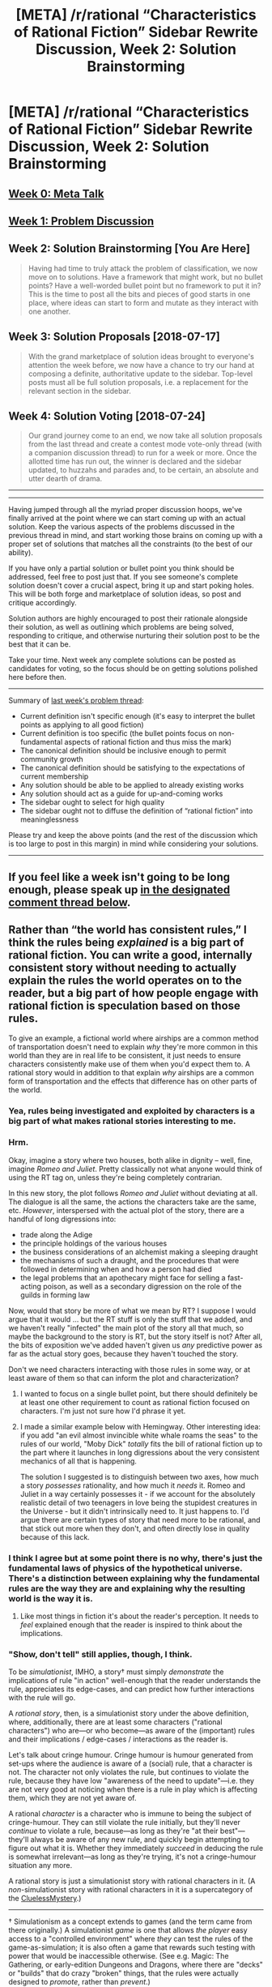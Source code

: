 #+TITLE: [META] /r/rational “Characteristics of Rational Fiction” Sidebar Rewrite Discussion, Week 2: Solution Brainstorming

* [META] /r/rational “Characteristics of Rational Fiction” Sidebar Rewrite Discussion, Week 2: Solution Brainstorming
:PROPERTIES:
:Author: ketura
:Score: 19
:DateUnix: 1531240178.0
:DateShort: 2018-Jul-10
:END:
** [[https://www.reddit.com/r/rational/comments/8u1vzj/meta_rrational_characteristics_of_rational][Week 0: Meta Talk]]
   :PROPERTIES:
   :CUSTOM_ID: week-0-meta-talk
   :END:
** [[https://www.reddit.com/r/rational/comments/8vttm7/meta_rrational_characteristics_of_rational][Week 1: Problem Discussion]]
   :PROPERTIES:
   :CUSTOM_ID: week-1-problem-discussion
   :END:
** Week 2: Solution Brainstorming [You Are Here]
   :PROPERTIES:
   :CUSTOM_ID: week-2-solution-brainstorming-you-are-here
   :END:

#+begin_quote
  Having had time to truly attack the problem of classification, we now move on to solutions. Have a framework that might work, but no bullet points? Have a well-worded bullet point but no framework to put it in? This is the time to post all the bits and pieces of good starts in one place, where ideas can start to form and mutate as they interact with one another.
#+end_quote

** Week 3: Solution Proposals [2018-07-17]
   :PROPERTIES:
   :CUSTOM_ID: week-3-solution-proposals-2018-07-17
   :END:

#+begin_quote
  With the grand marketplace of solution ideas brought to everyone's attention the week before, we now have a chance to try our hand at composing a definite, authoritative update to the sidebar. Top-level posts must all be full solution proposals, i.e. a replacement for the relevant section in the sidebar.
#+end_quote

** Week 4: Solution Voting [2018-07-24]
   :PROPERTIES:
   :CUSTOM_ID: week-4-solution-voting-2018-07-24
   :END:

#+begin_quote
  Our grand journey come to an end, we now take all solution proposals from the last thread and create a contest mode vote-only thread (with a companion discussion thread) to run for a week or more. Once the allotted time has run out, the winner is declared and the sidebar updated, to huzzahs and parades and, to be certain, an absolute and utter dearth of drama.
#+end_quote

--------------

--------------

Having jumped through all the myriad proper discussion hoops, we've finally arrived at the point where we can start coming up with an actual solution. Keep the various aspects of the problems discussed in the previous thread in mind, and start working those brains on coming up with a proper set of solutions that matches all the constraints (to the best of our ability).

If you have only a partial solution or bullet point you think should be addressed, feel free to post just that. If you see someone's complete solution doesn't cover a crucial aspect, bring it up and start poking holes. This will be both forge and marketplace of solution ideas, so post and critique accordingly.

Solution authors are highly encouraged to post their rationale alongside their solution, as well as outlining which problems are being solved, responding to critique, and otherwise nurturing their solution post to be the best that it can be.

Take your time. Next week any complete solutions can be posted as candidates for voting, so the focus should be on getting solutions polished here before then.

--------------

Summary of [[https://www.reddit.com/r/rational/comments/8vttm7/meta_rrational_characteristics_of_rational][last week's problem thread]]:

- Current definition isn't specific enough (it's easy to interpret the bullet points as applying to all good fiction)
- Current definition is too specific (the bullet points focus on non-fundamental aspects of rational fiction and thus miss the mark)
- The canonical definition should be inclusive enough to permit community growth
- The canonical definition should be satisfying to the expectations of current membership
- Any solution should be able to be applied to already existing works
- Any solution should act as a guide for up-and-coming works
- The sidebar ought to select for high quality
- The sidebar ought not to diffuse the definition of “rational fiction” into meaninglessness

Please try and keep the above points (and the rest of the discussion which is too large to post in this margin) in mind while considering your solutions.

--------------

** If you feel like a week isn't going to be long enough, please speak up [[https://www.reddit.com/r/rational/comments/8xqtp0/meta_rrational_characteristics_of_rational/e24w0n4][in the designated comment thread below]].
   :PROPERTIES:
   :CUSTOM_ID: if-you-feel-like-a-week-isnt-going-to-be-long-enough-please-speak-up-in-the-designated-comment-thread-below.
   :END:


** Rather than “the world has consistent rules,” I think the rules being /explained/ is a big part of rational fiction. You can write a good, internally consistent story without needing to actually explain the rules the world operates on to the reader, but a big part of how people engage with rational fiction is speculation based on those rules.

To give an example, a fictional world where airships are a common method of transportation doesn't need to explain /why/ they're more common in this world than they are in real life to be consistent, it just needs to ensure characters consistently make use of them when you'd expect them to. A rational story would in addition to that explain /why/ airships are a common form of transportation and the effects that difference has on other parts of the world.
:PROPERTIES:
:Author: 0Gitaxian0
:Score: 15
:DateUnix: 1531245117.0
:DateShort: 2018-Jul-10
:END:

*** Yea, rules being investigated and exploited by characters is a big part of what makes rational stories interesting to me.
:PROPERTIES:
:Score: 9
:DateUnix: 1531254887.0
:DateShort: 2018-Jul-11
:END:


*** Hrm.

Okay, imagine a story where two houses, both alike in dignity -- well, fine, imagine /Romeo and Juliet/. Pretty classically not what anyone would think of using the RT tag on, unless they're being completely contrarian.

In this new story, the plot follows /Romeo and Juliet/ without deviating at all. The dialogue is all the same, the actions the characters take are the same, etc. /However/, interspersed with the actual plot of the story, there are a handful of long digressions into:

- trade along the Adige
- the principle holdings of the various houses
- the business considerations of an alchemist making a sleeping draught
- the mechanisms of such a draught, and the procedures that were followed in determining when and how a person had died
- the legal problems that an apothecary might face for selling a fast-acting poison, as well as a secondary digression on the role of the guilds in forming law

Now, would that story be more of what we mean by RT? I suppose I would argue that it would ... but the RT stuff is only the stuff that we added, and we haven't really "infected" the main plot of the story all that much, so maybe the background to the story is RT, but the story itself is not? After all, the bits of exposition we've added haven't given us /any/ predictive power as far as the actual story goes, because they haven't touched the story.

Don't we need characters interacting with those rules in some way, or at least aware of them so that can inform the plot and characterization?
:PROPERTIES:
:Author: alexanderwales
:Score: 8
:DateUnix: 1531463032.0
:DateShort: 2018-Jul-13
:END:

**** I wanted to focus on a single bullet point, but there should definitely be at least one other requirement to count as rational fiction focused on characters. I'm just not sure how I'd phrase it yet.
:PROPERTIES:
:Author: 0Gitaxian0
:Score: 3
:DateUnix: 1531528846.0
:DateShort: 2018-Jul-14
:END:


**** I made a similar example below with Hemingway. Other interesting idea: if you add "an evil almost invincible white whale roams the seas" to the rules of our world, "Moby Dick" /totally/ fits the bill of rational fiction up to the part where it launches in long digressions about the very consistent mechanics of all that is happening.

The solution I suggested is to distinguish between two axes, how much a story /possesses/ rationality, and how much it /needs/ it. Romeo and Juliet in a way certainly possesses it - if we account for the absolutely realistic detail of two teenagers in love being the stupidest creatures in the Universe - but it didn't intrinsically need to. It just happens to. I'd argue there are certain types of story that need more to be rational, and that stick out more when they don't, and often directly lose in quality because of this lack.
:PROPERTIES:
:Author: SimoneNonvelodico
:Score: 1
:DateUnix: 1531638369.0
:DateShort: 2018-Jul-15
:END:


*** I think I agree but at some point there is no why, there's just the fundamental laws of physics of the hypothetical universe. There's a distinction between explaining why the fundamental rules are the way they are and explaining why the resulting world is the way it is.
:PROPERTIES:
:Author: SevereCircle
:Score: 3
:DateUnix: 1531265015.0
:DateShort: 2018-Jul-11
:END:

**** Like most things in fiction it's about the reader's perception. It needs to /feel/ explained enough that the reader is inspired to think about the implications.
:PROPERTIES:
:Author: 0Gitaxian0
:Score: 3
:DateUnix: 1531283148.0
:DateShort: 2018-Jul-11
:END:


*** "Show, don't tell" still applies, though, I think.

To be /simulationist/, IMHO, a story† must simply /demonstrate/ the implications of rule "in action" well-enough that the reader understands the rule, appreciates its edge-cases, and can predict how further interactions with the rule will go.

A /rational story/, then, is a simulationist story under the above definition, where, additionally, there are at least some characters ("rational characters") who are---or who become---as aware of the (important) rules and their implications / edge-cases / interactions as the reader is.

Let's talk about cringe humour. Cringe humour is humour generated from set-ups where the audience is aware of a (social) rule, that a character is not. The character not only violates the rule, but continues to violate the rule, because they have low "awareness of the need to update"---i.e. they are not very good at noticing when there is a rule in play which is affecting them, which they are not yet aware of.

A rational /character/ is a character who is immune to being the subject of cringe-humour. They can still violate the rule initially, but they'll never /continue/ to violate a rule, because---as long as they're "at their best"---they'll always be aware of any new rule, and quickly begin attempting to figure out what it is. Whether they immediately /succeed/ in deducing the rule is somewhat irrelevant---as long as they're trying, it's not a cringe-humour situation any more.

A rational story is just a simulationist story with rational characters in it. (A /non/-simulationist story with rational characters in it is a supercategory of the [[https://tvtropes.org/pmwiki/pmwiki.php/Main/CluelessMystery][CluelessMystery]].)

--------------

† Simulationism as a concept extends to games (and the term came from there originally.) A simulationist /game/ is one that allows /the player/ easy access to a "controlled environment" where /they/ can test the rules of the game-as-simulation; it is also often a game that rewards such testing with power that would be inaccessible otherwise. (See e.g. Magic: The Gathering, or early-edition Dungeons and Dragons, where there are "decks" or "builds" that do crazy "broken" things, that the rules were actually designed to /promote/, rather than /prevent/.)

This probably implies that there is a way to be a "rational player" of a game, by prioritizing a combination of:

- attempting to extract rules-knowledge from the game (that doesn't necessarily want to give it to you), and

- using newly-acquired rules-knowledge to Win (or, at least, to be more aware of what Winning and Losing look like.)

It's a sort of half-scientist, half-munchkin perspective, where rather than trying to discover edge-cases to a game by brute force, you intentionally execute experiments that give you the highest ROI in increasing the fidelity of your rules-model of the game; and then you attempt to analytically discover edge-cases in your model.
:PROPERTIES:
:Author: derefr
:Score: 3
:DateUnix: 1531269988.0
:DateShort: 2018-Jul-11
:END:

**** I really like this. The rules are communicated, shown, and available for the +player+ reader to think about, and then a character exists in the story doing the same thing. Simple and elegant.
:PROPERTIES:
:Author: ketura
:Score: 2
:DateUnix: 1531270903.0
:DateShort: 2018-Jul-11
:END:


**** Of course “show, don't tell” applies, sorry if I implied it didn't.

I'm not really sure what you mean by Simulationist since I've only ever seen it applied to games and your definition is different from the one I'm familiar with anyway. I'd shy away from using the term here because “simulation” to me has the implication of /starting/ from a ruleset and allowing the story to develop from it, which is a valid writing technique but not the only way to write Rational stories.
:PROPERTIES:
:Author: 0Gitaxian0
:Score: 1
:DateUnix: 1531284147.0
:DateShort: 2018-Jul-11
:END:


*** HPMOR, for example, does not attempt to fully explain magic: why it exists and how it interacts with known reality (not counting the WoG Dumbledore's letter).
:PROPERTIES:
:Author: ShareDVI
:Score: 3
:DateUnix: 1531561485.0
:DateShort: 2018-Jul-14
:END:

**** Maybe my example isn't the best, but HPMOR does go into the rules of the world in a way central to the story - the biggest example being transfiguration magic. Some fairly specific rules are laid out governing how transfiguration magic works, the implications of those rules such as transfiguration sickness, and the implications of breaking those rules with the philosopher's stone.

To go back to the airship example, a rationalist story with airships might mention the existence of a nonvolatile gas that can be used for more lift than any in real life, and if that gas would have other uses relevant to the story they would be explored as well.
:PROPERTIES:
:Author: 0Gitaxian0
:Score: 1
:DateUnix: 1531610821.0
:DateShort: 2018-Jul-15
:END:


** I propose to divide our "definition" in two.

- The actual definition, which encompasses our preferences for rational characters, true moral conflicts, and consistent worlds, and defines "rationalist fiction" as a subset of rational fiction.

- A collection of unrelated tropes we came to collectively enjoy, which are nonetheless important.

--------------

*** Definition
    :PROPERTIES:
    :CUSTOM_ID: definition
    :END:
*Rational fiction* is fiction that features people who [[http://yudkowsky.tumblr.com/writing/level1intelligent][honestly]] try to achieve their goals, as successfully as they could given their intelligence, motivations, and resources. *The important part* is that they do not act as plot demands. They don't hold Idiot Balls, don't conveniently "forget" about things, don't get angry for no reason, and so on.

It's a continuum, and could vary in "depth" and "breadth".

*"Depth"* is how well a given character exemplifies the virtues of rationality, how well they pursue their goals.

1. Rational fiction could have stupid or irrational characters, as long as their beliefs are realistic (i. e., something a real person could believe in, not a strawman) and they continue to honestly pursue them, with no out-of-character behaviour.

   This also leads to *realistic motivations/morals*.

2. Smart people exemplify rationality better, however. A competent protagonist or a team of main characters using their intelligence to solve their problems is a classic example of rational fiction.

3. When a character tries to become /more/ rational, i. e. to /improve their ability to achieve their goals/, we get *rationalist fiction*.

*"Breadth"* reflects the number of /levels of the narrative/ that are rational.

1. Only the protagonist is rational, or only some of the main characters.

2. All or the majority of plot-relevant characters are rational. (The protagonist, the antagonist, the minions, the allies, and so on.)

3. The background characters are rational. This is a more complicated one: it leads to *consistent worldbuilding*.

   Worlds usually have history, and history has people (or other goal-driven agents). Did these people honestly try to pursue their goals? If yes, they should have a) noticed many inconsistencies in how reality behaves, if there are any inconsistencies, b) picked up all low-hanging fruits of munchkinry, c) created a realistic status quo.

   If no inconsistencies in the world's rules are known, and all background characters (or "optimization forces"?) were modeled honestly, that means there's no inconsistencies. If low-hanging fruits start appearing as the story's plot moves along, characters should notice how strange it is that this has never happened before, and react accordingly. And if the story's civilization would've collapsed on itself if it was made up of real people, that means background people aren't modeled as real people.

"Rationality" of a work would be something like =depth x breadth=, i. e. how many levels of the story are modeled as having people of which levels of sensibility.

Let's test it. Consider these story ideas:

1. In a consistently-built cyberpunk world, a detective attempts to catch a competent serial killer. (Depth 2, Breadth 3.)

2. A group of characters are dropped into a strange world. It's riddled with inconsistencies: physical laws are broken seemingly at random, magic refuses to be comprehended, economy is unsustainable but sustains anyway... and yet none of the natives notice anything amiss. Our main characters attempt to figure out what's going on, using science and methods of rationality. (Depth 3, Breadth 1.)

3. A simple story set in our world, about a young, not especially gifted child learning math. (Depth 1, Breadth 3.)

4. A story set in a low-fantasy world, about savvy heroes attempting to bring down a similarly savvy evil overlord. The evil overlord is cartoonishly evil, because he honestly /enjoys/ this for complex personal reasons. Economy doesn't make sense, but it's not really very plot-relevant. (Depth 2, Breadth 2.)

5. Same as 4, except the antagonist isn't human, it's an evil-maximizing AI. (Depth 2, Breadth 2.)

6. Same as 4, except only the protagonist is rational, and the overlord's cartoonish evil isn't explained. (Depth 2, Breadth 1.)

7. Same as 6, except the protagonist isn't rational. (Depth 1, Breadth 1.)

(I'm not proposing to use this =Depth x Breadth= equation seriously, by the way, it's just for demonstration.)

--------------

*** Tropes
    :PROPERTIES:
    :CUSTOM_ID: tropes
    :END:
/Separately/ from the definition, we also have preferences for certain tropes. Such as:

- Munchkinry.

- Genre-savviness.

- Deconstructions, i. e. re-imaginings of settings or plot points in a more realistic manner.

- Hard Science-Fiction.

- Fair-Play Whodunnit (solvable-by-the-reader).

- Good writing with regards to Deus Ex Machinas, i. e. absence of them.

- In-depth exploration of the world.

This list is incomplete, and, as I stated, these tropes aren't /inherently/ related to the definition of rational fiction; they're just something we as a community came to like, because of where we come from, what genres the most high-quality rational stories occupy, what tropes are most convenient for showing off rational behaviour, and so on.

They could move a low-rationality story (e. g., my sixth example) up to something we would enjoy. Some of them are *very important* to us, such as Fair-Play Whodunnit and No-Deus-Ex-Machinas. Some are less important, such as HSF.
:PROPERTIES:
:Author: Noumero
:Score: 11
:DateUnix: 1531266785.0
:DateShort: 2018-Jul-11
:END:

*** I quite like the "grab bag" of related tropes ("if a story has X of these, we'll probably enjoy it even though it's not officially rational"), and I think that this should probably be attached to any other definition that comes up.
:PROPERTIES:
:Author: ketura
:Score: 3
:DateUnix: 1531271329.0
:DateShort: 2018-Jul-11
:END:

**** That raises the problem of being concise. I think I could scale down my definition pretty well, but I'm not sure what to do with additional tropes. Some of them could be woven into the definition ("[tropes that] help in highlighting and exploring...", "[we] enjoy engaging with the work by 'solving' it..."), but things like "transhumanism" would be harder to include.

Write a Wiki article, perhaps?
:PROPERTIES:
:Author: Noumero
:Score: 4
:DateUnix: 1531274605.0
:DateShort: 2018-Jul-11
:END:

***** I think the sidebar could mention that there are certain tropes and then the wiki would hold a list (possibly with descriptions/definitions).
:PROPERTIES:
:Author: I_Probably_Think
:Score: 2
:DateUnix: 1531327777.0
:DateShort: 2018-Jul-11
:END:

****** That was my idea, yes.
:PROPERTIES:
:Author: Noumero
:Score: 2
:DateUnix: 1531332930.0
:DateShort: 2018-Jul-11
:END:


*** u/ArisKatsaris:
#+begin_quote
  They don't hold Idiot Balls, don't conveniently "forget" about things, don't get angry for no reason, and so on.
#+end_quote

I feel that Harry in HPMOR held a pretty big Idiot Ball in regards to his mysterious connection to Quirrel. Would that disqualify HPMOR from being in the rational genre, even though it's what started it all?

This sort of thing feels to me not only highly subjective (what's an Idiot Ball for one reader may be an understandable flaw for another reader or the author) but also referring to the quality of the work rather than its genre. I feel that particular idiot ball of Harry to be a /flaw/ in the story, but I don't feel it moves it outside the rational genre at all. Because the quality of the story and its membership in the rational genre are two separate things.
:PROPERTIES:
:Author: ArisKatsaris
:Score: 3
:DateUnix: 1531408046.0
:DateShort: 2018-Jul-12
:END:

**** u/Silver_Swift:
#+begin_quote
  Because the quality of the story and its membership in the rational genre are two separate things.
#+end_quote

The problem I have with this distinction is that a lot of what defines the genre in my view is a deliberate attempt to stay away from a specific set of very common storytelling flaws. Rational stories can, of course, still be bad (because there are a lot different kinds of flaws and not all of them disqualify you from being rational fiction), but to some extend saying that a story is rational is making a statement about the quality of the work.

Honestly, I think it might be better to think of rational fiction as a qualifier that attaches to other genres, rather than as a genre on its own. You can write rational fiction in just about every genre you feel like, but you can't write just rational fiction. Rational Fantasy and Rational Sci-Fi are the most common combinations and I can easily imagine rational westerns, rational animes, rational horror, rational mysteries and even rational romance stories, but I come up short trying to imagine a rational story that isn't also part of some other genre.
:PROPERTIES:
:Author: Silver_Swift
:Score: 1
:DateUnix: 1531738272.0
:DateShort: 2018-Jul-16
:END:

***** u/oliwhail:
#+begin_quote
  rational animes
#+end_quote

Do you have a moment to talk abuot our Lord and Savior +Zabuza+ [[https://forums.sufficientvelocity.com/threads/marked-for-death-a-rational-naruto-quest.24481/][Marked for Death]]?
:PROPERTIES:
:Author: oliwhail
:Score: 2
:DateUnix: 1531967262.0
:DateShort: 2018-Jul-19
:END:


***** u/GeneralExtension:
#+begin_quote
  I think it might be better to think of rational fiction as a qualifier that attaches to other genres, rather than as a genre on its own.
#+end_quote

I think most genres are modifiers themselves, and exclusivity is an effect of some modifiers being perceived as dichotomies. Fantasy versus Sci-Fi for instance. These modifiers also occasionally contain molds that aren't always followed - some people find rational fantasy reminds them of sci-fi, that kind of thing.

#+begin_quote
  I come up short trying to imagine a rational story that isn't also part of some other genre.
#+end_quote

Remove 'story' and you've got non-fiction?
:PROPERTIES:
:Author: GeneralExtension
:Score: 1
:DateUnix: 1532658444.0
:DateShort: 2018-Jul-27
:END:


** As I've said in the previous thread, I think the characteristics of rational fiction should shift from defining what it is, to defining what it does. This would promote more fruitful discussion which is particularly important as a lot of rational writing exists as amateur work on the on internet and could use the extra attention.

As an example, take the following:

#+begin_quote
  The fictional world has consistent rules, and sticks to them.
#+end_quote

And turn it into something like:

#+begin_quote
  It focuses on exploring a complex and coherent setting.
#+end_quote

This does two things. One, it acknowledges that rational fiction is about more than just internal consistency - it also needs to have extra depth to it. A lot of fiction is consistent simply by the virtue of not focusing on its setting and this would be conveniently separated by this definition. Two, it moves us away from the binary approach of consistent and inconsistent rules.

I would employ the same sort of procedure for all bullet points. As in, move away from "rational fiction is so and so" towards "rational fiction does so and so". Besides the benefit I mentioned in the beginning, it's more true to how a genre comes to be in my opinion. Rarely do people set out to write something that's neatly confined to arbitrary standards, however they do quite often have an idea of what they want to accomplish with their writing.
:PROPERTIES:
:Author: haiku_fornification
:Score: 18
:DateUnix: 1531247124.0
:DateShort: 2018-Jul-10
:END:

*** I heavily like this line of thought. Even if we don't use the suggestion verbatim, the direction is one I support.

It gives the breathing room to not be a simple checkbox and lines up with my own discussion last week about each person having their own personal measurement of rational fiction (the 80% rational fiction idea: where one person can allow some mishaps in the story but still consider it rational because of other focuses).
:PROPERTIES:
:Author: Gelifyal
:Score: 4
:DateUnix: 1531250757.0
:DateShort: 2018-Jul-10
:END:


*** I can imagine a rational story in a simplistic setting -- you don't need a lot of rules or a complex world. It's important, though, that the protagonist deeply explores (and thus exploits) what /is/ there. So how about:

#+begin_quote
  It focuses on deeply exploring the rules of a coherent setting
#+end_quote

But then, /Mother of Learning/ doesn't do this, and it definitely belongs in this sub (according to the votes). What do you make of that?
:PROPERTIES:
:Author: ilI1il1Ili1i1liliiil
:Score: 3
:DateUnix: 1531261122.0
:DateShort: 2018-Jul-11
:END:

**** MoL does do that. In its magic system (which is explored quite a bit, from the shaping exercises to wards, and empathy stuff). It also does that in the setting itself regarding the timeloop, going from the required astrology and deepening from there.
:PROPERTIES:
:Author: Gelifyal
:Score: 6
:DateUnix: 1531262083.0
:DateShort: 2018-Jul-11
:END:

***** You're actually right about that -- the world-building is there, so yes, the /author/ explores the system. I should have been more precise: Zorian doesn't explicitly sit down to figure out the rules and exploit them to nearly the same degree as we see in some other stories. So that part does not seem to be a necessary condition for rational fiction.
:PROPERTIES:
:Author: ilI1il1Ili1i1liliiil
:Score: 4
:DateUnix: 1531262311.0
:DateShort: 2018-Jul-11
:END:

****** It's less about the characters exploring it than it is about giving the reader the ability to explore it.
:PROPERTIES:
:Author: 0Gitaxian0
:Score: 10
:DateUnix: 1531263413.0
:DateShort: 2018-Jul-11
:END:


****** Don't confuse what the story (or an author) does with what the individual characters do.
:PROPERTIES:
:Author: ArisKatsaris
:Score: 3
:DateUnix: 1531447232.0
:DateShort: 2018-Jul-13
:END:


*** Very interesting. Even though you say:

#+begin_quote
  Rarely do people set out to write something that's neatly confined to arbitrary standards
#+end_quote

...I would say that it's actually very helpful to have a standard which is phrased in terms of generative, creative guidelines for "How to /write/ rational fiction", rather than a set of criteria for "How to judge whether something already-written /is/ rational fiction." Even of you're using it to judge already-written things.

It allows the reader to "work forward" from an abstract premise to evaluate whether the process taken by an author was one that "put rationality" into the work.

I.e., it separates "is this a rational work" from "is this the work of an experienced, skillful author." A work might be clearly rational (i.e. a lot of rationality was put into it), but that fact might be obscured by the author's inability to e.g. write intelligent characters. I don't think such authors "aren't writing rational fiction"; they're just writing /bad fiction/ that is, nevertheless, rational fiction.

Or, to put that another way: a band can compose a blues song and then perform it so unskilfully that it sounds like a dance song. If another band with more experienced talent in it were to cover the song, though, it'd clearly be a blues song.

So there's a separation between the "genre of songwriting", and the "genre of musical performance." And the best way to see whether something is of a particular genre of songwriting---without the sheet music---is to look past the performance to imagine what went into writing the song.

If "Rational fiction" is a "genre of songwriting", then we should be looking into what goes into writing the song, rather than looking at the performance.
:PROPERTIES:
:Author: derefr
:Score: 3
:DateUnix: 1531270823.0
:DateShort: 2018-Jul-11
:END:


** The genre of comedy is not defined by the characters necessarily being comedians, or necessarily making jokes at each other, it's defined by what the author is attempting to do, namely elicit laughter from the readership.

Any definition that contains how the /characters/ are supposed to act or be like, seems to me far too restrictive and missing the point. Every single character could be an idiot, and the story could still be in the rational genre.

A description of the rational genre, would seem to me about what the author attempts to do, the attitude they're putting into the story, what the readership is seeking to find in the story.

To me these are the two important qualities, as I've written before:

- The author displays respect for the value of intelligence, reason, forethought, and preparation.

- The author attempts to explore the moral and material implications and consequences of the elements in the story, and to investigate alternate solutions to presented problems, even if they violate the usual conventions of the genre.

In my earlier suggestion for a rewrite I previously had a third bullet (About how the author doesn't use 'narrativium'. The characters should not rely on events happening as they would happen in a story, unless there's explicitly a force conspiring to make them happen this way. (Any usage of destiny, divine providence, miracles, willpower-produced powerups, etc, must be justified in-story or not used at all.))

But I think even that becomes overly specific, and it actually follows from the two bullets above. The /consistent/ world without arbitrary plot contrivances, is a necessary background in order to showcase the value of intelligence/preparation/etc, and also a necessity in order to truly meaningfully explore consequences.

Talking about lack of narrativium too much makes it seems as if the author can't have their story sometimes have plot-convenient things happen. I feel they can.
:PROPERTIES:
:Author: ArisKatsaris
:Score: 9
:DateUnix: 1531406670.0
:DateShort: 2018-Jul-12
:END:

*** I like the bullets made here.
:PROPERTIES:
:Author: Gelifyal
:Score: 3
:DateUnix: 1531407655.0
:DateShort: 2018-Jul-12
:END:


*** I like this approach, defining rational fiction via intent and trying to give principles that automatically generate the other tropes of rational fiction. The criticisms I have are 1) not every genre is most naturally defined via intent, 2) readers do not have access to the author's mind, only to the words on the page, and there must be something about the words on the page such that intent is recognizable.

Regarding (1), although comedy seems naturally definable in terms of intent, genres like action or romance seem naturally definable in terms of what's contained in the writing; namely, "action scenes" and "plots centered around relationships." These specific attributes of the stories are what draws audiences in the first place.

Regarding (2), if an author intends to write a comedy, but uses /none/ of the conventional forms or techniques of comedy, then the humor may be so subtle that the audience doesn't consider the work a comedy. (Of course, conventional techniques can shift as people pioneer new ones, and we don't want to discourage pioneering in rational fiction).

It's unclear how much rational fiction should be defined by author intent as opposed to specific techniques used in the writing. There may be room for a mixed definition, such as "rational fiction displays respect for themes of intelligence, reason, and logical consequences; this is usually presented in the writing via competent and intelligent characters and thorough exploration of the mechanics of a setting." (I'm not satisfied with that definition, but it's a start).
:PROPERTIES:
:Author: LieGroupE8
:Score: 3
:DateUnix: 1531497965.0
:DateShort: 2018-Jul-13
:END:

**** How would you feel that after the two bullets describing the intent, we had some additional bullets, indicating the elements most often used for that purpose? E.g.

--------------

In rational fiction:

- The author displays respect for the value of intelligence, reason, forethought, and preparation.\\
- The author attempts to explore the moral and material implications and consequences of the elements in the story, and to investigate alternate solutions to presented problems, even if they violate the usual conventions of the genre.\\

For the above purposes, rational fiction often contains:

- Consistent worldbuilding. In preexisting settings (like fanfiction) the author seeks to remove or justify seeming incongruencies.
- Intelligent characters that seek to understand their world, and to competently pursue their goals in accordance with their value systems.
- A focus on the thought-processes of the characters as they pursue said goals.
- Themes and topics that relate to the extensive exploration of solution-space, e.g. metaethics, effective altruism, munchkinism, transhumanism.
:PROPERTIES:
:Author: ArisKatsaris
:Score: 2
:DateUnix: 1531817440.0
:DateShort: 2018-Jul-17
:END:

***** I like the idea of additional bullet points to clarify the definition. Maybe not these specific ones, but something like them.
:PROPERTIES:
:Author: LieGroupE8
:Score: 2
:DateUnix: 1531858907.0
:DateShort: 2018-Jul-18
:END:


** I think that it needs to be said, though as far as I can see it has not yet: the thing that we talk about when we use the words "rational fiction" is category that is not adequately classified by a single word in English.

That is to say, it is not a genre or a technical term. Rather, "rational fiction" is a category that includes a genre, stories that fulfill a technical definition, and an artistic movement that is defined by themes and techniques that are endemic to our community.

To re-iterate: Saying "BOOK is a rational fiction" is equivalent to saying R(b), where "R(b)" is an extended OR statement with each term being an extremely complex compound statement. We cannot get away with saying "it's a genre where at least n of the following conditions are met [insert remarkably short list of specific points]". Of course, giving that as a sufficient but not necessary condition of a rational fiction is fine, so long as there is a stipulation that meeting few or no requirements does not disqualify any particular story (keep in mind HPMoR had a wildly irrational magic system).

So we need a definition that is more inclusive than exclusive. I know it runs counter to the sensibilities of this subreddit as a whole, but any exclusions should probably be more (both in terms of mechanism used and language to express) of a gut feeling than as a list of disqualifiers. I say this because artistic movements (like the one we are currently discussing) are essentially a natural progression of a culture in an artistic fugue state. They are a mess, and when the culture starts eating itself over what to include and disclude, the movement can stagnate and halt, usually becoming toxic along the way. I don't want that to happen; we need to grow more if we are to have an impact.

So I don't think we should restrict what is rational fiction too much, if we want our community to grow and our movement to have some effect on the world. That's half the reason we're here, right?

We should classify rational fiction as what it is: an art movement defined loosely by our community, and a genre that is defined by works in that movement. A rough draft:

#+begin_quote
  Rational fiction is an artistic movement in literature where stories generally touch upon themes of philosophy revolving around epistemology, utilitarian ethics, realism, solipsism, humanism, transhumanism, atheism , agnosticism, and others that are usually held by individuals with a worldview that also includes several of those. Further, the story is typically driven by characters rather than a plot, and the actions, motivations, and thought processes of those characters are typically in line with what is expected of a character that has the degree of intelligence that character is portrayed as having by others of that degree of intelligence. Works with these themes and literary devices are conventionally grandfathered in to the "rational fiction" category, when they predate the movement.
#+end_quote
:PROPERTIES:
:Author: 1337_w0n
:Score: 5
:DateUnix: 1531288384.0
:DateShort: 2018-Jul-11
:END:

*** I like your approach, though I think it is possible to combine it with bullet point criteria.

#+begin_quote
  Rational fiction is a literary movement in which stories generally conform to a certain set of stylistic ideals, particularly Competence, Consistency, and Conviction as defined below.... These works tend to touch upon themes of epistemology, utilitarian ethics, transhumanism, ...
#+end_quote
:PROPERTIES:
:Author: LieGroupE8
:Score: 3
:DateUnix: 1531315338.0
:DateShort: 2018-Jul-11
:END:


*** u/ilI1il1Ili1i1liliiil:
#+begin_quote
  So I don't think we should restrict what is rational fiction too much, if we want our community to grow and our movement to have some effect on the world. That's half the reason we're here, right?
#+end_quote

I'd prefer rational fiction staying as it is rather than growing into something different, even if that limits it. I also don't care about having an effect on the world -- I just want to enjoy entertaining fiction. I think you're generalizing a bit much from your own n=1.
:PROPERTIES:
:Author: ilI1il1Ili1i1liliiil
:Score: 2
:DateUnix: 1531313134.0
:DateShort: 2018-Jul-11
:END:


** I've noticed a couple ideas from other people that haven't yet been represented, so here is my attempt to do them justice:

* Intellectual Payoff:
  :PROPERTIES:
  :CUSTOM_ID: intellectual-payoff
  :END:
The enjoyment of the climax is a major defining feature of a genre. Romance has an emotional payoff of seeing the relationship progress. Power creep stories (E.g. Xianxia or RoyalRoadl) payoff from flaunting how over powered the MC is. Rational fiction often has the payoff of watching an overwhelming problem overcome with an *intelligent* solution. (I feel like this wording needs more work)

This requirement feeds into many of the things we enjoy in rational fiction:

- *consistency* is required to feel that the world, characters and problems are real and non-trivial.
- *Explaining the rules* lets us appreciate the problem and solution in it's entirety; as opposed to just being told that the problem and solution exist.

  - A reader is more invested in a problem they can *participate in solving*.
  - The intellectual payoff of the plan is heightened by *watching the main characters' thought processes*.

- *Competent* characters are needed on the protagonist's side to create and enact the intelligent solution, and on the antagonist's side to make the challenge reasonable + difficult and make the ultimate success rewarding
- *Learning, Preparation, Munchkinism* all give off intellectual payoff.
- cheating a problem using a dues ex machina or just ignoring minor problems (such as travel times) because they distract from the plot diminish the intellectual payoff at the end (the problems feel cherry picked and contrived)
- I'm stretching it a bit here: *Worldbuilding* can be seen as "solving a world". Taking the core ideas that the author wants in their world and extrapolating out to see the consequences in their stark honesty. things like WTC's "world-skewered" as a response to people losing their memories and claiming they created the world. They give the same feeling of intellectual payoff, like the author did something smart.
- *Good Writing* aims to maximise the readers' enjoyment and investment, so it is unsurprising that we would associate it with rational fiction and vice versa; good writing makes rational fiction /feel/ more rational, since it has a greater payoff.

So as a conclusion, making a story trying to maximise intellectual payoff looks like rational fiction. If it swims like a duck and quacks like a duck, it has non-trivial bayesian evidence that it is a duck.

* A ridiculous number of tags:
  :PROPERTIES:
  :CUSTOM_ID: a-ridiculous-number-of-tags
  :END:
have a tag for every subset of rational fiction imaginable and let people pick what they think applies to their story. Not so useful for defining rational fiction, but useful for organising the sub: in particular the concern that our subreddit is overly fond of sci-fi/fantasy transhumanist webfiction, a small subset of what we would consider "rational". With tags we can say: that is what rational fiction is and this is what we enjoy on the subreddit. [[/u/Noumero][u/Noumero]] has a similar opinion, using tropes to describe what we want to see in fiction. Now if only we had bayesian tagging... [80% RST]

Edit: Added a point, reworded statements.
:PROPERTIES:
:Author: causalchain
:Score: 6
:DateUnix: 1531321110.0
:DateShort: 2018-Jul-11
:END:

*** I agree that intellectual pay-off is an important part of rational fiction; in my terminology, it would likely be an "important trope" woven into the sidebar definition.

However, I think that basing the entire definition on it would lead to some of the problems that the current definition causes. It's underspecified, for one.

Sure, consistency helps maintain SoD, which ensures that the reader stays engaged, which makes intellectual pay-off larger. However, relatable characters would also increase engagement, which would also increase the pay-off. Exciting action sequences? Discussion of pressing issues? Realistic portrayal of everyday activities? It all fits, if done well.

If we define rational fiction as fiction that tries to maximize intellectual pay-off, we risk being overwhelmed by fiction that maximizes its /pay-off/ period, be that pay-off intellectual, emotional, or some other. It's not only "good fiction", just "engaging fiction".

We could try to somehow specify that the maximization has to go towards the "intellectual" part, but I'm not sure how exactly to do this, and I'm not sure if it would solve all issues.
:PROPERTIES:
:Author: Noumero
:Score: 4
:DateUnix: 1531334599.0
:DateShort: 2018-Jul-11
:END:

**** Thanks for your response! I would indeed say that rational fiction would try to maximise intellectual payoffs in particular. It is underspecific, but I don't think it's as underspecific as you're presenting it to be (I'm sorry I'm picking at your examples, I'm not good at coming up with new ones):

Exciting action sequences: if it's exciting because it's showing main character intelligence then it absolutely fits in rational fiction. If it's just flashy, then it's optimising for other payoffs, not intellectual.

Discussion of pressing issues: I got the impression that's what a lot of transhumanist fiction is about. I don't really know what to say about it in rational fiction or for intellectual payoffs, it isn't what I require to see for either.

Relatable characters + Realistic portrayal of everyday activities: I agree that this is a contention point: empathy with character increases all payoffs, even if unrelated. I argue though, that this won't create an intellectual payoff on its own, only contribute.

Perhaps I could take a page from [[/u/best_cat][u/best_cat]] and reword the claim: *Rational fiction tries to emphasize intellectual payoffs*. This puts a spotlight on the kind of stories we like while also allowing "bad" examples of the genre; ones that give a little intellectual payoff and not much else.

I noticed another possible problem with this definition anyways: *Mystery/detective stories*. Do they give off intellectual payoffs? Do we count them as rational? From my biased POV, I could argue that detective stories give more of a "confusion unravelling" feeling than "that's smart".

[EVERYONE] Do you enjoy detective stories that follow the tenets of rational fiction as much as sci-fi/fantasy webnovels?
:PROPERTIES:
:Author: causalchain
:Score: 3
:DateUnix: 1531349745.0
:DateShort: 2018-Jul-12
:END:

***** u/ben_oni:
#+begin_quote
  I noticed another possible problem with this definition anyways: Mystery/detective stories. Do they give off intellectual payoffs? Do we count them as rational? From my biased POV, I could argue that detective stories give more of a "confusion unravelling" feeling than "that's smart".

  [EVERYONE] Do you enjoy detective stories that follow the tenets of rational fiction as much as sci-fi/fantasy webnovels?
#+end_quote

Detective stories make me feel conflicted. I enjoy them, but I would never mistake them for /rational/ stories. It's for the same reason /Sherlock Holmes/ stories are narrated by Watson. If it were a rational story, I would expect to get Holmes perspective and thought processes. Obviously, this can't work for a mystery novel.

On the other hand, I really like [[https://myanimelist.net/anime/235/Detective_Conan][Detective Conan]] because it's told from Conan's perspective. While it follows the typical pattern and doesn't spoil the prime mystery before the reveal, it does follow Conan as he solves smaller problems (usually related to the central conceit.) Though it's not /rational/ per se, I feel it has some elements.
:PROPERTIES:
:Author: ben_oni
:Score: 3
:DateUnix: 1531431523.0
:DateShort: 2018-Jul-13
:END:

****** u/tjhance:
#+begin_quote
  If it were a rational story, I would expect to get Holmes perspective and thought processes. Obviously, this can't work for a mystery novel.
#+end_quote

I don't see why this couldn't work for a mystery novel. Holmes is the detective, not the culprit. I don't see what would be so wrong if we got to follow his thought processes as he solved the case. In fact, I think it would be better than the alternative. (In the BBC sherlock show (which is admittedly terrible for many other reasons too), Holmes frequently taunts us with information we don't have, and it's really tiring and annoying.)
:PROPERTIES:
:Author: tjhance
:Score: 2
:DateUnix: 1531447192.0
:DateShort: 2018-Jul-13
:END:

******* If it could work, I'd be very interested in seeing how it is done. The problem is that detective mysteries of these sorts are a kind of race between the detective and the audience to see who can solve the mystery first. If the audience has access to the detective's line of reasoning the whole way through, then there's no big reveal at the end.
:PROPERTIES:
:Author: ben_oni
:Score: 2
:DateUnix: 1531495607.0
:DateShort: 2018-Jul-13
:END:


***** u/best_cat:
#+begin_quote
  I noticed another possible problem with this definition anyways: *Mystery/detective stories*. Do they give off intellectual payoffs? Do we count them as rational? From my biased POV, I could argue that detective stories give more of a "confusion unravelling" feeling than "that's smart".
#+end_quote

I think your definition works pretty well.

Cozy mysteries, like "the cat who ..." series, don't feel especially rational. But the author isn't spending their time setting up a complex reveal. They're building a really pleasant town.

Hard boiled detective stories could have a 'clever' bit at the end, where everything is revealed. But the bulk of the pages are spent on the characters physical tribulations.

Sherlock Holmes is kind of a toss up depending on how you read the authors intent.

Maybe Doyle was trying to write a fair play mystery. Then "tries to be a rational mystery, but bad" fits. The books would have been great if his clues had been better.

Or Doyle could have been writing about a superhero with the power of 'always right'. Then that's just some other genre
:PROPERTIES:
:Author: best_cat
:Score: 3
:DateUnix: 1531499215.0
:DateShort: 2018-Jul-13
:END:


** Building off [[/u/causalchain]]

--------------

Rational fiction is a genre that tries to emphasize intellectually-satisfying payoffs. Some common techniques include:

- Deconstruction: Authors explore the deeper and less-obvious implications of an already established universe or trope.
- Fair Play Whodunits: These mysteries are solved using only clues and information that are available to the reader.
- Good versus Good Plots: Stories are driven by the conflict between two factions seeking different goals
- Onscreen Reasoning: Readers are invited to follow along as characters discover clever solutions to complex problems.
- Exploiting Consistent Rules: The work establishes (or borrows) a consistent set of rules and then shows how characters could take advantage of them.

--------------

That wording is bad. I'm probably missing some common techniques. But it sketches out a general shape and would be short enough to fit in a sidebar.

The definition is pretty short. But I think the questions "is this an emphasis of the work?" and "is the payoff any good?" are pretty central to the things I'd want to recommend here. Everything else is a list of tropes that aren't strictly necessary, but tend to point in the right direction.

Listing tropes like this gives room to say stuff like, "Mistborn has some great rational elements, especially when characters exploit the magic system, but the focus of the book is on the action-adventure."
:PROPERTIES:
:Author: best_cat
:Score: 4
:DateUnix: 1531515197.0
:DateShort: 2018-Jul-14
:END:


** Most, if not all, of the already existing rational fiction is either fantasy or sci-fi. Is this inherent to rational fiction or could you imagine rational fiction outside of those two genres?
:PROPERTIES:
:Author: Sonderjye
:Score: 5
:DateUnix: 1531249099.0
:DateShort: 2018-Jul-10
:END:

*** I think the reason for that is that rationality (the movement) is about harnessing the rules of your reality in your favor. It's easiest to show such a thing in settings where the rules are made up; if the author knew how to make a character in a story based on our reality succeed, they would be /doing/ that instead of writing.
:PROPERTIES:
:Author: ketura
:Score: 7
:DateUnix: 1531249350.0
:DateShort: 2018-Jul-10
:END:

**** u/derefr:
#+begin_quote
  if the author knew how to make a character in a story based on our reality succeed
#+end_quote

Step one: have even more inherent executive-functioning capability than it takes to write a story about a character with high executive-functioning capability. :)
:PROPERTIES:
:Author: derefr
:Score: 1
:DateUnix: 1531270686.0
:DateShort: 2018-Jul-11
:END:


*** If the setting is an unusual situation in the real world with a different win condition from doing well in life, then it can be written by an author that isn't a genius and still be rational fiction. The Martian is rational-ish and is about the protagonist using their expertise to survive a hostile environment. A fair play whodunnit with a detective that uses real techniques could be rational.
:PROPERTIES:
:Author: FireHawkDelta
:Score: 3
:DateUnix: 1531273542.0
:DateShort: 2018-Jul-11
:END:


*** I think the set of Rational Fiction that is set in the real would with no speculative elements or world-building embellishment end up being a subset of Literary Fiction.
:PROPERTIES:
:Author: turtleswamp
:Score: 2
:DateUnix: 1531264970.0
:DateShort: 2018-Jul-11
:END:


** Rational fiction rewards [[https://www.lesswrong.com/posts/B7P97C27rvHPz3s9B/gears-in-understanding][gears]]-seeking.

By gears-seeking, I mean a stance to reading which is essentially the opposite of suspension of disbelief.

Suspension of disbelief involves accepting something as a brute fact, not trying to understand how it fits into a broader framework, not asking why, and [[https://www.youtube.com/watch?v=x8w95xIdH4o&t=26s][not dwelling on it]] (as that would interfere with enjoying the story). A gears-seeking reader is doing the opposite of this: looking for the underlying processes behind what's happening, taking each thing that happens as [[https://www.lesswrong.com/posts/wyyfFfaRar2jEdeQK/entangled-truths-contagious-lies][deeply entangled]] with the rest of the world, and being curious about the nature of the coherent world in which these events are taking place. They are letting their world-modeling skills loose on this fictional world.

One place to see obvious symptoms of this approach is with fictional worlds that fall apart when modeled. Gears-seeking readers will notice plot holes, idiot balls, and similar, including deep flaws as well as nitpicks. Sometimes this leads to attempts to rationalize/retcon the world by devising their own set of underlying processes in which events much like the ones in the original story do fit together coherently. Rational fiction which is intended for gears-seeking readers typically strives for internal consistency, where the world runs on systematic "laws of physics" (even if they involve "magic"), the characters do things which make sense to them at the time, and the society is what you'd get from a whole bunch of these beings with their physics and technologies.

But internal consistency is not enough; rational fiction also *rewards* gears-seeking. The story is written so that gears-seeking leads to deeper understanding and appreciation of the story. For example, often a character's success depends on figuring out more about how the world works and scheming about how they can use these raw materials to accomplish what they want. If the story provides the reader with enough information about the world, then the story is calling on them to join in on seeking gears and scheming. (One of the main ways that a story fails to be "rational" is by not giving the reader enough information to seek gears; instead it's just one thing after another. The author may have a coherent world in mind, but the reader can't see enough of it to let their mind loose on the world.)

This is a main reason why rational fiction is often set in a magical world and alien society. Internally consistent realistic stories can just use the actual world as background; they [[http://alicorn.elcenia.com/stories/earthfic.shtml][don't require world-modeling]] from the author or the reader. Whereas an internally consistent fantasy world can easily call forth efforts to understand the gears behind the laws of magic, how the society ended up as it did, and what awesome opportunities might exist for a person in that world.

Much of [[http://yudkowsky.tumblr.com/writing][EY's writing guide]] can be thought of as "how to write stories for gears-seeking readers."
:PROPERTIES:
:Author: keeper52
:Score: 7
:DateUnix: 1531264821.0
:DateShort: 2018-Jul-11
:END:


** I hereby propose the Three C's of rational(ist) fiction: Competence, Consistency, and Conviction.

- *Competence.* Characters display general competence in reasoning and acting, the techniques of reasoning used by the characters are realistic, and the writing devotes special attention to showcasing these qualities.

- *Consistency.* The setting is probabilistically self-consistent, i.e., the world and narrative are not implausibly unlikely given the setup, and the writing devotes special attention to showcasing this, often by means of consistent and transparent narrative rules that are strictly adhered to.

A note on Consistency: initial conditions, such as the magic system, are allowed to be /a priori/ unlikely because they are boundary conditions for the story, and are thus subject to the anthropic principle of storytelling, which is "If the story weren't interesting, I wouldn't be telling it." So it's fine if a story starts with a character winning the lottery, but not fine if it's resolved that way. Other improbabilities that are okay include characters occasionally getting plausibly lucky (which does happen in real life), and things like the improbability of drawing a random hand in a card game. By drawing a hand in a card game, I mean that the odds of you drawing the exact 5-card hand that you have are 1/(52 choose 5), which is very small, but this is true of literally /any/ hand you could draw, so you shouldn't conclude that you're in the matrix just because you are holding /some/ unlikely hand by necessity. Also, budding off of Consistency, perhaps there is room for a fourth "C", *Conservation*, which means that most or all details relevant to the narrative are showcased early-on in-story, so no late Deus-ex-Machinas (arguably this is just a quality of good fiction, but perhaps it is still worth including?)

- *Conviction.* Not only are competence and consistency showcased in the story, but they are integral to the purpose, appeal, or themes of the story, often but not necessarily in the context of an overarching transhumanist philosophy.

I propose that "Rational" fiction generally possesses the first two qualities, whereas "Rationalist" fiction possesses all three.

The advantage of this setup is that it is simple and memorable, while corresponding to most people's intuitions about rationalist fiction and leaving room for flexible judgement. HPMOR solidly checks off all three criteria, Worm checks off the first two, and most ordinary fiction does not check off any criteria because it does not devote special narrative attention to showcasing competence and consistency. It goes along with what other people have said about defining rationalist fiction not by what it is, but by what it does in practice.

I also propose that rational(ist) fiction be evaluated on two axes: by whether or not it fits the genre, and whether or not it is well-executed. I think a story can be firmly rationalist by author intent, even if it is poorly written and poorly thought-out. I picture two axes: the x-axis has non-rationalist on the left and rationalist on the right, and the y-axis has poorly-executed at the bottom and well-executed at the top. A good rational(ist) fiction is in the top right; a good rational crack fic or rational-adjacent fic is in the top middle; a bad rational fic is in the lower right; a good non-rational fic is in the top left; etc. etc.
:PROPERTIES:
:Author: LieGroupE8
:Score: 8
:DateUnix: 1531259701.0
:DateShort: 2018-Jul-11
:END:

*** I think the definition for conservation should go more like this:

*Conservation:* All details important to the narrative must either be mentioned or hinted at in the story significantly before they become relevant. They must also be logical extensions of other details present in the story.

I think the requirement to put it early-on in-story is a bit too restrictive and prevent effective world-building. As long as the details of a story one after the other, I think it should be fine.
:PROPERTIES:
:Author: AcceptableBook
:Score: 3
:DateUnix: 1531265765.0
:DateShort: 2018-Jul-11
:END:

**** I agree with this. However, I'm heavily leaning toward subsuming "conservation" under "consistency." Conservation seems to be a consequence of standard conservation of detail (Chekhov's gun) applied to consistency as defined above. I'm trying to find absolute minimal criteria which generate the standard rationalist tropes when fleshed out. Three is a nice number; if we yield to the temptation to add one more relevant thing, soon we'll have a useless list of twenty bullet points.
:PROPERTIES:
:Author: LieGroupE8
:Score: 2
:DateUnix: 1531314104.0
:DateShort: 2018-Jul-11
:END:


*** I think there's a far simpler way to phrase your third point: “Rationality must be a core theme of the work.”
:PROPERTIES:
:Author: 0Gitaxian0
:Score: 2
:DateUnix: 1531266173.0
:DateShort: 2018-Jul-11
:END:

**** That's cool and all, but sort of the point is that we're trying to /define/ "rational fiction". You can't define a word using the word.
:PROPERTIES:
:Author: ketura
:Score: 1
:DateUnix: 1531270501.0
:DateShort: 2018-Jul-11
:END:

***** Well, [[/u/0Gitaxian0]] may have a point. "Rationality" has its own independent meaning, which is essentially "winning." I don't see anything circular in defining rationalist fiction as something like "fiction which has rationality (winning, optimizing) as a core theme."
:PROPERTIES:
:Author: LieGroupE8
:Score: 3
:DateUnix: 1531314712.0
:DateShort: 2018-Jul-11
:END:

****** That's the lesswrong meaning of the word. Seems a bit restrictive to base the understandability of the definition of a book genre on a specific set of philosophy blog posts.
:PROPERTIES:
:Author: melmonella
:Score: 5
:DateUnix: 1531326424.0
:DateShort: 2018-Jul-11
:END:


*** I really like the concept of having a unified, related set of criteria (the 3 (or 4) C's). The specific C's you've picked also seem to be in the right direction.
:PROPERTIES:
:Author: ketura
:Score: 2
:DateUnix: 1531271125.0
:DateShort: 2018-Jul-11
:END:


** I'd add text like, "Rationalist fiction *tries to emphasize*..."

The "emphasize" is there because I want the exploration of character-thinking to happen on screen. This lets us rule out stuff like well-written romance novels. The characters might be as vibrant as real people. But if that's not where the book is spending its energy, it's not a great fit.

The "tries to" is there to distinguish "is this in the genre?" from "is this any good?" That way I can say, "HPMOR has a plot hole in Chapter 217, JarJar obviously could have ..." without having to argue that a character's bad decision make the work irrational.
:PROPERTIES:
:Author: best_cat
:Score: 7
:DateUnix: 1531255325.0
:DateShort: 2018-Jul-11
:END:


** As a baseline, here is the current sidebar against which all other solutions ought to be compared:

** Characteristics of Rational Fiction:
   :PROPERTIES:
   :CUSTOM_ID: characteristics-of-rational-fiction
   :END:

- Nothing happens solely because 'the plot requires it'. If characters do (or don't do) something, there must be a plausible reason.

- Any factions are defined and driven into conflict by their beliefs and values, not just by being "good" or "evil".

- The characters solve problems through the intelligent application of their knowledge and resources.

- The fictional world has consistent rules, and sticks to them.

** In Rational/ist/ Fiction:
   :PROPERTIES:
   :CUSTOM_ID: in-rationalist-fiction
   :END:
As well as the above,

- Rationalist and scientific methods are used to demystify mysterious phenomena.

- The story shows rationalist techniques, which can be applied by readers.

- The story is like a puzzle; readers can reach the same solution as the characters by using the information provided earlier in the story.
:PROPERTIES:
:Author: ketura
:Score: 3
:DateUnix: 1531240185.0
:DateShort: 2018-Jul-10
:END:


** A week may or may not be long enough.  The previous two threads have petered out after just a few days, although that could easily be because people were waiting for /this/ thread to start contributing.  

Potential options from this point: leave this thread up a week, leave it up for two weeks, replace it with a “part two” next week to continue the discussion afresh.

If you have opinions on this, please reply to this post.
:PROPERTIES:
:Author: ketura
:Score: 3
:DateUnix: 1531240206.0
:DateShort: 2018-Jul-10
:END:

*** I'd say a week is enough, this subreddit just isn't big enough to keep fresh ideas coming for more than a few days.
:PROPERTIES:
:Score: 8
:DateUnix: 1531246337.0
:DateShort: 2018-Jul-10
:END:


*** My current thoughts: A lot of the comments here nail only one or two aspects, so by their incompleteness can not be voted as a final definition. I can imagine this thread holding everyone's thoughts on what the solution should be, and then we hold a second thread where people construct complete definitions using the opinions here, pandering to as many people as possible. We can then vote on those complete definitions; this could hopefully reduce the feeling of minorities' ideas being ignored by democracy.
:PROPERTIES:
:Author: causalchain
:Score: 2
:DateUnix: 1531317133.0
:DateShort: 2018-Jul-11
:END:

**** (see the schedule listing for week 3 in the OP)
:PROPERTIES:
:Author: ketura
:Score: 1
:DateUnix: 1531319850.0
:DateShort: 2018-Jul-11
:END:

***** I interpreted it as: This week we paste possible solutions, next week we vote on the solutions that we posted this week. I see that I was most likely mistaken. Do we post our solutions into a new voting thread next week?
:PROPERTIES:
:Author: causalchain
:Score: 2
:DateUnix: 1531347007.0
:DateShort: 2018-Jul-12
:END:

****** Clearly we do.
:PROPERTIES:
:Author: causalchain
:Score: 2
:DateUnix: 1531350662.0
:DateShort: 2018-Jul-12
:END:


****** This week we argue over solutions, next week we post the final versions of the solutions we end up with (with last minute arguments, adjustments, forks, and clean-ups), and then the week after that start actually voting.
:PROPERTIES:
:Author: ketura
:Score: 2
:DateUnix: 1531363822.0
:DateShort: 2018-Jul-12
:END:


*** Is there any downside to leaving this up for two weeks or longer to maximize the number of contributions? Why rush things?

A suggestion for part 3 of the discussion: specifically assign people to read over this thread and ensure that the best ideas in it are included in at least some of the part 3 proposals. Or request that certain people who responded to this thread also respond to part 3. It would be a shame if a great idea in this thread died in the next because the original author didn't follow up.
:PROPERTIES:
:Author: LieGroupE8
:Score: 1
:DateUnix: 1531264190.0
:DateShort: 2018-Jul-11
:END:

**** u/ketura:
#+begin_quote
  Is there any downside to leaving this up for two weeks or longer to maximize the number of contributions? Why rush things?
#+end_quote

Loss of momentum, possibly (if we've picked any up; it's hard to tell).

I don't know if assigning people to review would work; I wouldn't say no to volunteers jumping in, but I'm the only one actually running this particular show so there's no one else to assign.

#+begin_quote
  It would be a shame if a great idea in this thread died in the next because the original author didn't follow up.
#+end_quote

I intend to announce that people feel free to repost their favorites in that thread so long as they link to the original author. That way a popular yet neglected option doesn't get left out.
:PROPERTIES:
:Author: ketura
:Score: 2
:DateUnix: 1531270260.0
:DateShort: 2018-Jul-11
:END:


** Alongside what [[/u/0Gitaxian0]] says then I feel a big part of rational is that it is possible for the reader to have come up with the same solution as a character to a given problem because the resources available to the character is outlined.
:PROPERTIES:
:Author: Sonderjye
:Score: 3
:DateUnix: 1531249011.0
:DateShort: 2018-Jul-10
:END:

*** I agree. However, if (1) the world operates on consistent rules, and (2) characters are not saved by the plot (/deus ex machina/), then stories must be "solveable" by the reader, so I think we get "it is possible for the reader to have come up with the same solution" for free by requiring (1) and (2).
:PROPERTIES:
:Author: ilI1il1Ili1i1liliiil
:Score: 3
:DateUnix: 1531260753.0
:DateShort: 2018-Jul-11
:END:

**** I disagree. Say that you could control anybody by saying 'jeronimoe' but it only worked on Tuesdays and only if you had gotten at least 8 hours of sleep and were wearing blue clothing. If a protagonist used this rule, regardless of it's consistency with the established ruleset, to solve a problem and the reader didn't know about it earlier I wouldn't call it rational. Having consistent rules and bringing those to the awareness of the reader are two different things.\\
It's arbitrary sure but only about as arbitrary as the dungeon opening in the Daily Grind.
:PROPERTIES:
:Author: Sonderjye
:Score: 2
:DateUnix: 1531845582.0
:DateShort: 2018-Jul-17
:END:

***** Oh you're right, my requirements are not sufficient.
:PROPERTIES:
:Author: ilI1il1Ili1i1liliiil
:Score: 1
:DateUnix: 1531847424.0
:DateShort: 2018-Jul-17
:END:

****** I applaud the change of mind. That is one of the things I like about the rationalist community.
:PROPERTIES:
:Author: Sonderjye
:Score: 1
:DateUnix: 1532352588.0
:DateShort: 2018-Jul-23
:END:


**** Stories must be solvable, as in predicting what the main character can do at a given time? That I can agree with, tho as far as the general case goes, it's impossible to know what you don't know you don't know, so not all twists can be anticipated, which tarnishes the wording of 'solving the story' in my eyes a bit.
:PROPERTIES:
:Author: ketura
:Score: 1
:DateUnix: 1531271051.0
:DateShort: 2018-Jul-11
:END:


** One of the current points is:

- The characters solve problems through the intelligent application of their knowledge and resources.

To me, this is a crucial part of rational fiction. However the formulation is too general, so that it is almost merely a feature of good fiction. Rational fiction is different in the /degree/; a rational character is expected to be /particularly/ intelligent and resourceful. Additionally, this should be the /main/ form of problem-solving; /deus ex machina/ and similar should rarely if ever happen.

How can we change the formulation to reflect this? My suggestion:

- In rational fiction, characters solve problems through intelligence, knowledge, and resourcefulness, rather than relying on any /deus ex machina/

Please suggest better phrasings.
:PROPERTIES:
:Author: ilI1il1Ili1i1liliiil
:Score: 3
:DateUnix: 1531260365.0
:DateShort: 2018-Jul-11
:END:

*** I would rather have

- Rational[ist] fiction reveals the thought processes of intelligent characters as they solve problems [...]
:PROPERTIES:
:Author: ben_oni
:Score: 1
:DateUnix: 1531429791.0
:DateShort: 2018-Jul-13
:END:


** At this stage should I be upvoting what I agree with or what I think is worth talking about?
:PROPERTIES:
:Author: Eledex
:Score: 3
:DateUnix: 1531263587.0
:DateShort: 2018-Jul-11
:END:

*** Actual agreement voting will come in the final thread, but for now we just want to get as many possible solutions as polished as possible. So whichever you think will help further that goal, I think.
:PROPERTIES:
:Author: ketura
:Score: 1
:DateUnix: 1531270672.0
:DateShort: 2018-Jul-11
:END:


** Someone on the previous thread said something about thought being at the core of rational fiction. I think that could be used to refine a definition like Noumero's into something like this:

--------------

*Rational fiction* is fiction that explores the way people *think* to reach *goals*. This exploration tends to include:

- Worlds with consistent rules, so that thinking is a viable strategy to reach goals.
- Characters whose way of thinking is competent or otherwise interesting.
- Plots that revolve around the consequences of people seeking goals by thinking.

Rational fiction often contains tropes that are useful to such exploration, or that result from it, such as:

- Munchkinry.
- Genre-savviness.
- Deconstructions
- Hard Science-Fiction.
- Fair-Play Whodunnit (solvable-by-the-reader).
- In-depth exploration of the world.

Fiction that contains these is likely to interest this subreddit and if you enjoy them, you are likely to enjoy rational fiction.

--------------

I like the idea of a single definition that is explained, not added to, by bullet points.

I find the explorations of idiosyncratic thought patterns in eg. Natural D20 and Glimwarden immensely stimulating. They are still relatively good at achieving goals, but I believe that a story that explores how people utterly fail to reach goals because of specific flaws in their thinking could count as rational fiction.

Viewing the tropes as not something random that we happen to like, but as things that are useful to the exploration has the benefit that it fully embraces an author finding a way to use a trope we don't like to explore thought in a way have not seen before.
:PROPERTIES:
:Author: kurtofconspiracy
:Score: 3
:DateUnix: 1531515078.0
:DateShort: 2018-Jul-14
:END:


** I'm a strong proponent for the idea of a 'spectrum', the fact that rationality isn't a binary property of a story but a dial that can move continuously from 0 to 1. At its minimum, 'rationality' simply means a form of good writing, i.e. avoiding some of the trappings of plot convenience that are very common in some narrative fiction.

However, if we limited ourselves to a definition like "a rational story is one where the setting follows clear rules and all characters act like human beings with an internal train of thought and consistent desires and motivations", we could get to the rather weird conclusion where, for example, Ernest Hemingway's "The Old Man and the Sea" is rational fiction. It has clear, consistent rules (the ones of reality) and it has a single human character with very understandable motivations. Yet I think most of us would feel that, however good that novel is, it doesn't seem like it's what we would call "rational". It's a story where holding to those rules doesn't even pose a specific challenge, and where the motivations are understandable, sure, but also simple, and believably so. However its main purpose isn't to focus on any of that, but to serve as a metaphor of the harsh relationship between man and nature.

I wouldn't want to push it as far as to say that only sci-fi or fantasy fiction can be "rational", of course, that'd be /way/ too restrictive, but the general point I'm trying to make is that we usually seem to intend "rationality" as something that pairs with plot-driven and world-building heavy kinds of stories, aka the ones where the temptation to just slip in one or two plot contrivances to move your goal along is strong, and where suspension of disbelief is both fragile and critical.

So I guess that I'd like to see something like "rationality isn't a genre, rationality is a quality" on the sidebar as the head declaration of intent. We can then clarify how there are works that /need/ this quality more to achieve their intended purpose, and how we tend to be more interested in works that both need and /possess/ it. Hemingway's novel would be an example of one that possesses it despite not really needing it (he could have made the same point with a surreal or supernatural parable, he chose realism instead). "Alice in Wonderland" or all of magical realism are examples of stories that neither need it nor possess it. A movie like, say, the recent "Life" is the example of a story that needed it, but didn't possess it.
:PROPERTIES:
:Author: SimoneNonvelodico
:Score: 3
:DateUnix: 1531637015.0
:DateShort: 2018-Jul-15
:END:

*** Your point about rationality not being a genre made me think about how genres vary greatly in how much they need to dominate a story for the story to properly belong in the genre.

For example, a story can have plenty of romance without being a Romance story. It really needs to focus on romance to qualify. On the other hand, a story qualifies as scifi or fantasy by having specific world building elements, even if it doesn't focus on them at all. They are more world-genres than plot-genres. I think your "Old Man and the Sea" example shows that rationalism needs to be fairly dominant for a story to qualify. It is something of a plot-genre.

Which makes it not just a quality, though. I think that the definitions that talk about the goals and focus of the story avoid the problem you point out with a condition-based definition. As you say, "Old Man and the Sea":s purpose is not to focus on these things, so if we define the word in terms of purpose, it won't qualify. No need for an extra clause.
:PROPERTIES:
:Author: kurtofconspiracy
:Score: 1
:DateUnix: 1531658582.0
:DateShort: 2018-Jul-15
:END:

**** u/SimoneNonvelodico:
#+begin_quote
  a story qualifies as scifi or fantasy by having specific world building elements, even if it doesn't focus on them at all
#+end_quote

Not necessarily. See the endless "is Star Wars sci-fi?" debate, with some people arguing that it's /really/ a fantasy set in space, based on tropes and genre conventions. Personally I belong more to this camp. Just having space or advanced technology alone does not sci-fi make. Obviously all of this stuff is blurry anyway, there are no sharp boundaries between genres.

I'd say definitions about goals and focus concern what I call the "need" of the story. If I want to talk about technology and a self-consistent world, in theory it'd be obvious this needs to possess a certain level of rationality. Rational fiction stresses that aspect and focuses on actually trying to get it right.
:PROPERTIES:
:Author: SimoneNonvelodico
:Score: 1
:DateUnix: 1531664888.0
:DateShort: 2018-Jul-15
:END:


** IMO the essential qualities to rational fiction are:

The story does not take a stand against the principle that the world is knowable and that it is possible to learn how things work through experimentation, and preferably takes a stand in favor the usefulness of testing assumptions, trying ideas to see what happens, and generally doing science.

The story should generally show it's work, in the sense that the reader should be able to see (at least in retrospect, possibly with the aid of a more attentive reader pointing out something they forgot) how the characters came up with their ideas rather than falling back on interchangeable tech/magic-babble that doesn't comunicate any information abut how/why they expect it to work (reverse the polarity of the neutron flow, to overload the energy being like an overfilled ballon!), or relying on deductions that are indistinguishable from guesses that juts happen to be right.

Non essential but also important:

Smart tends to beat Virtuous. That is when a character does something just because it's the right (or in the case of villanous protagonists evil) thing to do without also having a plan, or doing it because it's has a high chance of success, rational fiction is more likely to have that choice turn out bad compared to fiction in general.
:PROPERTIES:
:Author: turtleswamp
:Score: 2
:DateUnix: 1531248652.0
:DateShort: 2018-Jul-10
:END:

*** u/ilI1il1Ili1i1liliiil:
#+begin_quote
  The story does not take a stand against the principle that the world is knowable
#+end_quote

Does it really make sense to define rational fiction by what it does /not/ do? This will encompass many stories that I would not consider rational.

I definitely agree with your points, but I don't think they're getting at the /essence/ of rational fiction.
:PROPERTIES:
:Author: ilI1il1Ili1i1liliiil
:Score: 3
:DateUnix: 1531260872.0
:DateShort: 2018-Jul-11
:END:

**** You could reframe it as "takes a neutral or positive stance towards the utility of science" without changing the intention. It juts seemed to me that it would be less clear what a "neutral" stance was than "must not be explicitly or implicitly anti-science".
:PROPERTIES:
:Author: turtleswamp
:Score: 2
:DateUnix: 1531264671.0
:DateShort: 2018-Jul-11
:END:


*** I think this goes more towards my definition of "rationalist" fiction, though obviously rational characters would use some scientific thinking in their day-to-day life and problem solving.

"Smart tends to beat Virtuous" IMHO is more of a consequence of setting up the universe with logical rules and sticking to them. If the universe you built does not care for morality (not all have to be like this! You could have a universe with an actual God who actively punishes evil), then sure, smart will probably win over not-so-well-thought-out, regardless of the moral motivations behind the latter.
:PROPERTIES:
:Author: SimoneNonvelodico
:Score: 1
:DateUnix: 1531637341.0
:DateShort: 2018-Jul-15
:END:


** What are some potential frameworks we can use?

Do we do a point-buy system? "Here are ten bullets worth 5-20 points each, if it scores more than 60 it will probably fit here."

A tiered bullet point list? "Rational Fiction fulfills both of these points, at least 2/4 of these points, and at least 6 of these 10 points".

A few different labels with different bullet point lists? "this is what qualifies as RST, this is an RT, this is an 'adjacent' fic, etc". If so, what labels do we use?

An unbounded list of bullet points like we have now?

A prose paragraph?

A mix of any or all of these?
:PROPERTIES:
:Author: ketura
:Score: 1
:DateUnix: 1531256677.0
:DateShort: 2018-Jul-11
:END:

*** I prefer a qualitative system to a quantitative one.
:PROPERTIES:
:Author: Eledex
:Score: 6
:DateUnix: 1531263330.0
:DateShort: 2018-Jul-11
:END:


*** I suggest a small number of criteria, such as the Three C's I talked about in my post. Under each criterion should be specific examples of how it might be implemented in a story, designed to give people a sense of what to look for without limiting them to the listed examples. In addition to the criteria, there should be a short rule for qualitative evaluation, such as "Rational fiction should conform to at least two criteria, or very strongly to one; rationalist fiction conforms to all three; rational-adjacent fiction recognizes but consciously subverts these criteria," etc.
:PROPERTIES:
:Author: LieGroupE8
:Score: 2
:DateUnix: 1531264770.0
:DateShort: 2018-Jul-11
:END:


*** Another question to ask is /when/ do we ask those questions for a specific novel. (edit: regarding the qualifying questions.) Just earlier today I read a comment in a thread saying about someone's new chapter update:

#+begin_quote
  it doesnt have any rational or rationalist element per se but i am willing to wait and see personally.
#+end_quote

This isn't the first time I read a comment about delaying judgement to determine if something is rational. This suggests that this genre is more than what we might ask of fantasy genres, such as "does it have elves? magic? fairies?"
:PROPERTIES:
:Author: Gelifyal
:Score: 2
:DateUnix: 1531272000.0
:DateShort: 2018-Jul-11
:END:

**** Personally I think that ultimately, you can only truly judge a work when it's done. However, the best rational stories are fractal, and you can see rational elements at play in small situations in addition to what's been revealed of the plot.
:PROPERTIES:
:Author: ketura
:Score: 3
:DateUnix: 1531272206.0
:DateShort: 2018-Jul-11
:END:


*** u/ArisKatsaris:
#+begin_quote
  Do we do a point-buy system?
#+end_quote

Does any other genre EVER do a point-buy system for an explanation of what it is?

If not, then it's probably not a good idea to do a point-buy system, in order to explain what it is.
:PROPERTIES:
:Author: ArisKatsaris
:Score: 2
:DateUnix: 1531405431.0
:DateShort: 2018-Jul-12
:END:


** It may be a good idea to take a page from psychology and have our working definition of rational fiction be "fiction which matches at least n of the following qualities" rather than a list of strict requirements. It may be a good compromise to resolve what should be required and what shouldn't.
:PROPERTIES:
:Author: SevereCircle
:Score: 0
:DateUnix: 1531264928.0
:DateShort: 2018-Jul-11
:END:

*** I like the simple yet flexible systems akin to this that have been brought up. It's clear if something does or does not meet the criteria, yet not everything need be painted with the same brush.
:PROPERTIES:
:Author: ketura
:Score: 2
:DateUnix: 1531271253.0
:DateShort: 2018-Jul-11
:END:
